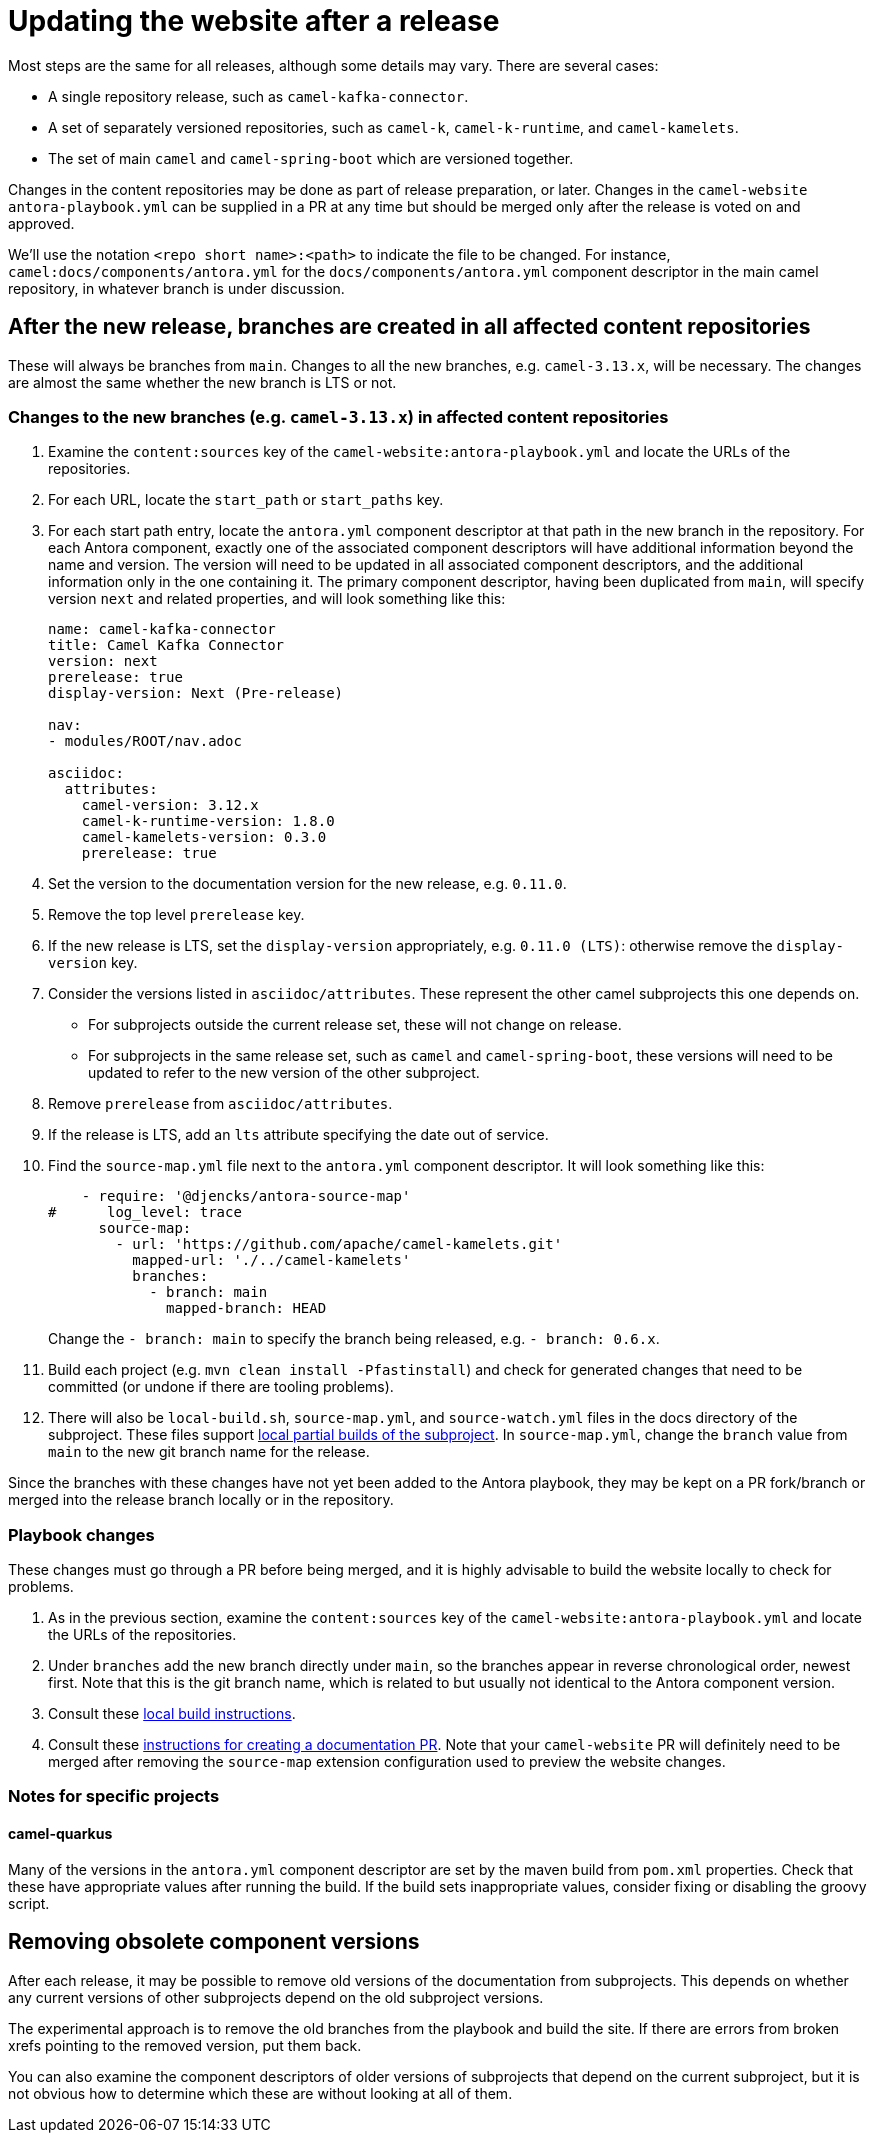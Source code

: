 = Updating the website after a release

Most steps are the same for all releases, although some details may vary.
There are several cases:

* A single repository release, such as `camel-kafka-connector`.
* A set of separately versioned repositories, such as `camel-k`, `camel-k-runtime`, and `camel-kamelets`.
* The set of main `camel` and `camel-spring-boot` which are versioned together.

Changes in the content repositories may be done as part of release preparation, or later. Changes in the `camel-website` `antora-playbook.yml` can be supplied in a PR at any time but should be merged only after the release is voted on and approved.

We'll use the notation `<repo short name>:<path>` to indicate the file to be changed.
For instance, `camel:docs/components/antora.yml` for the `docs/components/antora.yml` component descriptor in the main camel repository, in whatever branch is under discussion.

//== Notes on versions
//
//Within an Antora component, xrefs to content in the same component, whether they are in the same source tree or repository, should never include the `version` or `component` segment of the page id.
//Including the version will make the page non-relocatable to another version: for instance specifying `next` in the main branch will break the link when main is branched for a release.
//Including the `component` segment will redirect to the (Antora) latest version, which will typically be the last released version.
//
//Antora calculates the latest version as the last non-prerelease version.
//Since we are marking the main branch as prerelease, this will never be the main branch.

== After the new release, branches are created in all affected content repositories

These will always be branches from `main`.
Changes to all the new branches, e.g. `camel-3.13.x`, will be necessary.
The changes are almost the same whether the new branch is LTS or not.

=== Changes to the new branches (e.g. `camel-3.13.x`) in affected content repositories

. Examine the `content:sources` key of the `camel-website:antora-playbook.yml` and locate the URLs of the repositories.
. For each URL, locate the `start_path` or `start_paths` key.
. For each start path entry, locate the `antora.yml` component descriptor at that path in the new branch in the repository.
For each Antora component, exactly one of the associated component descriptors will have additional information beyond the name and version.
The version will need to be updated in all associated component descriptors, and the additional information only in the one containing it.
The primary component descriptor, having been duplicated from `main`, will specify version `next` and related properties, and will look something like this:
+
[source,yaml]
----
name: camel-kafka-connector
title: Camel Kafka Connector
version: next
prerelease: true
display-version: Next (Pre-release)

nav:
- modules/ROOT/nav.adoc

asciidoc:
  attributes:
    camel-version: 3.12.x
    camel-k-runtime-version: 1.8.0
    camel-kamelets-version: 0.3.0
    prerelease: true
----
. Set the version to the documentation version for the new release, e.g. `0.11.0`.
. Remove the top level `prerelease` key.
. If the new release is LTS, set the `display-version` appropriately, e.g. `0.11.0 (LTS)`: otherwise remove the `display-version` key.
. Consider the versions listed in `asciidoc/attributes`.
These represent the other camel subprojects this one depends on.
** For subprojects outside the current release set, these will not change on release.
** For subprojects in the same release set, such as `camel` and `camel-spring-boot`, these versions will need to be updated to refer to the new version of the other subproject.
. Remove `prerelease` from `asciidoc/attributes`.
. If the release is LTS, add an `lts` attribute specifying the date out of service.
. Find the `source-map.yml` file next to the `antora.yml` component descriptor.
It will look something like this:
+
--
[source,yml]
----
    - require: '@djencks/antora-source-map'
#      log_level: trace
      source-map:
        - url: 'https://github.com/apache/camel-kamelets.git'
          mapped-url: './../camel-kamelets'
          branches:
            - branch: main
              mapped-branch: HEAD
----
--
Change the `- branch: main` to specify the branch being released, e.g. `- branch: 0.6.x`.
. Build each project (e.g. `mvn clean install -Pfastinstall`) and check for generated changes that need to be committed (or undone if there are tooling problems).
. There will also be `local-build.sh`, `source-map.yml`, and `source-watch.yml` files in the docs directory of the subproject.
These files support xref:improving-the-documentation.adoc#_local_build_instructions[local partial builds of the subproject].
In `source-map.yml`, change the `branch` value from `main` to the new git branch name for the release.

Since the branches with these changes have not yet been added to the Antora playbook, they may be kept on a PR fork/branch or merged into the release branch locally or in the repository.

=== Playbook changes

These changes must go through a PR before being merged, and it is highly advisable to build the website locally to check for problems.

. As in the previous section, examine the `content:sources` key of the `camel-website:antora-playbook.yml` and locate the URLs of the repositories.
. Under `branches` add the new branch directly under `main`, so the branches appear in reverse chronological order, newest first.
Note that this is the git branch name, which is related to but usually not identical to the Antora component version.
. Consult these xref:improving-the-documentation.adoc#_local_build_instructions[local build instructions].
. Consult these xref:improving-the-documentation.adoc#_creating_a_documentation_pull_request[instructions for creating a documentation PR].
Note that your `camel-website` PR will definitely need to be merged after removing the `source-map` extension configuration used to preview the website changes.

=== Notes for specific projects

==== camel-quarkus

Many of the versions in the `antora.yml` component descriptor are set by the maven build from `pom.xml` properties.
Check that these have appropriate values after running the build.
If the build sets inappropriate values, consider fixing or disabling the groovy script.

== Removing obsolete component versions

After each release, it may be possible to remove old versions of the documentation from subprojects.
This depends on whether any current versions of other subprojects depend on the old subproject versions.

The experimental approach is to remove the old branches from the playbook and build the site.
If there are errors from broken xrefs pointing to the removed version, put them back.

You can also examine the component descriptors of older versions of subprojects that depend on the current subproject,
but it is not obvious how to determine which these are without looking at all of them.
